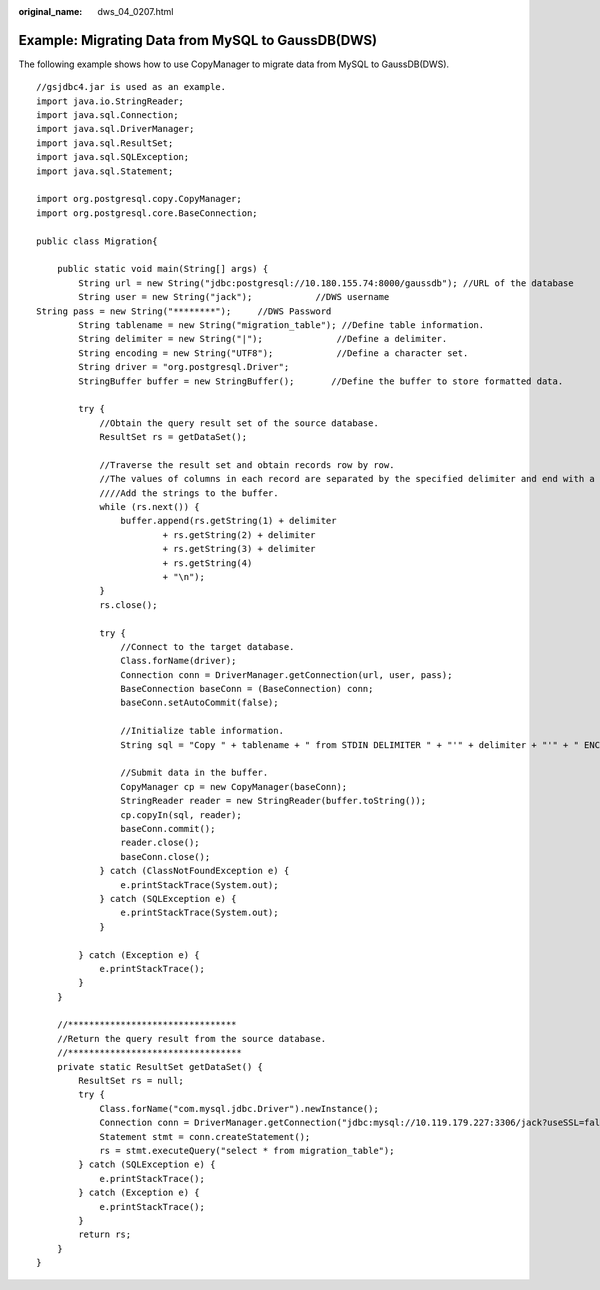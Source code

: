 :original_name: dws_04_0207.html

.. _dws_04_0207:

Example: Migrating Data from MySQL to GaussDB(DWS)
==================================================

The following example shows how to use CopyManager to migrate data from MySQL to GaussDB(DWS).

::

   //gsjdbc4.jar is used as an example.
   import java.io.StringReader;
   import java.sql.Connection;
   import java.sql.DriverManager;
   import java.sql.ResultSet;
   import java.sql.SQLException;
   import java.sql.Statement;

   import org.postgresql.copy.CopyManager;
   import org.postgresql.core.BaseConnection;

   public class Migration{

       public static void main(String[] args) {
           String url = new String("jdbc:postgresql://10.180.155.74:8000/gaussdb"); //URL of the database
           String user = new String("jack");            //DWS username
   String pass = new String("********");     //DWS Password
           String tablename = new String("migration_table"); //Define table information.
           String delimiter = new String("|");              //Define a delimiter.
           String encoding = new String("UTF8");            //Define a character set.
           String driver = "org.postgresql.Driver";
           StringBuffer buffer = new StringBuffer();       //Define the buffer to store formatted data.

           try {
               //Obtain the query result set of the source database.
               ResultSet rs = getDataSet();

               //Traverse the result set and obtain records row by row.
               //The values of columns in each record are separated by the specified delimiter and end with a newline character to form strings.
               ////Add the strings to the buffer.
               while (rs.next()) {
                   buffer.append(rs.getString(1) + delimiter
                           + rs.getString(2) + delimiter
                           + rs.getString(3) + delimiter
                           + rs.getString(4)
                           + "\n");
               }
               rs.close();

               try {
                   //Connect to the target database.
                   Class.forName(driver);
                   Connection conn = DriverManager.getConnection(url, user, pass);
                   BaseConnection baseConn = (BaseConnection) conn;
                   baseConn.setAutoCommit(false);

                   //Initialize table information.
                   String sql = "Copy " + tablename + " from STDIN DELIMITER " + "'" + delimiter + "'" + " ENCODING " + "'" + encoding + "'";

                   //Submit data in the buffer.
                   CopyManager cp = new CopyManager(baseConn);
                   StringReader reader = new StringReader(buffer.toString());
                   cp.copyIn(sql, reader);
                   baseConn.commit();
                   reader.close();
                   baseConn.close();
               } catch (ClassNotFoundException e) {
                   e.printStackTrace(System.out);
               } catch (SQLException e) {
                   e.printStackTrace(System.out);
               }

           } catch (Exception e) {
               e.printStackTrace();
           }
       }

       //********************************
       //Return the query result from the source database.
       //*********************************
       private static ResultSet getDataSet() {
           ResultSet rs = null;
           try {
               Class.forName("com.mysql.jdbc.Driver").newInstance();
               Connection conn = DriverManager.getConnection("jdbc:mysql://10.119.179.227:3306/jack?useSSL=false&allowPublicKeyRetrieval=true", "jack", "********");
               Statement stmt = conn.createStatement();
               rs = stmt.executeQuery("select * from migration_table");
           } catch (SQLException e) {
               e.printStackTrace();
           } catch (Exception e) {
               e.printStackTrace();
           }
           return rs;
       }
   }
